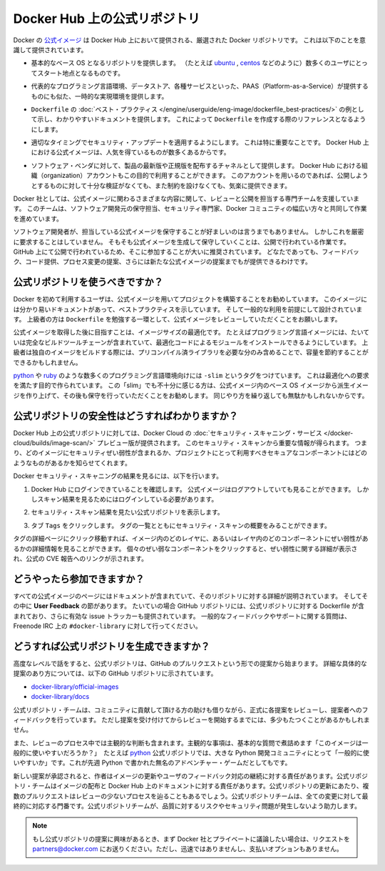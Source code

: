 .. -*- coding: utf-8 -*-
.. URL: https://docs.docker.com/docker-hub/official_repos/
.. SOURCE: -
   doc version: 1.10
.. check date: 2016/03/11
.. -------------------------------------------------------------------

.. Official Repositories on Docker Hub

.. _official-repositories-on-docker-hub:

========================================
Docker Hub 上の公式リポジトリ
========================================

.. The Docker [Official Repositories](https://hub.docker.com/official/) are a
   curated set of Docker repositories that are promoted on Docker Hub. They are
   designed to:

Docker の `公式イメージ <https://hub.docker.com/search?q=&type=image&image_filter=official>`_ は Docker Hub 上において提供される、厳選された Docker リポジトリです。
これは以下のことを意識して提供されています。

.. * Provide essential base OS repositories (for example,
     [ubuntu](https://hub.docker.com/_/ubuntu/),
     [centos](https://hub.docker.com/_/centos/)) that serve as the
     starting point for the majority of users.

* 基本的なベース OS となるリポジトリを提供します。
  （たとえば `ubuntu <https://hub.docker.com/_/ubuntu/>`_ , `centos <https://hub.docker.com/_/centos/>`_ などのように）数多くのユーザにとってスタート地点となるものです。

.. * Provide drop-in solutions for popular programming language runtimes, data
     stores, and other services, similar to what a Platform-as-a-Service (PAAS)
     would offer.

* 代表的なプログラミング言語環境、データストア、各種サービスといった、PAAS（Platform-as-a-Service）が提供するものにも似た、一時的な実現環境を提供します。

.. * Exemplify [`Dockerfile` best practices](/engine/userguide/eng-image/dockerfile_best-practices/)
     and provide clear documentation to serve as a reference for other `Dockerfile`
     authors.

* ``Dockerfile`` の :doc:`ベスト・プラクティス </engine/userguide/eng-image/dockerfile_best-practices/>`  の例として示し、わかりやすいドキュメントを提供します。
  これによって ``Dockerfile`` を作成する際のリファレンスとなるようにします。

.. * Ensure that security updates are applied in a timely manner. This is
     particularly important as many Official Repositories are some of the most
     popular on Docker Hub.

* 適切なタイミングでセキュリティ・アップデートを適用するようにします。
  これは特に重要なことです。
  Docker Hub 上における公式イメージは、人気を得ているものが数多くあるからです。

.. * Provide a channel for software vendors to redistribute up-to-date and
     supported versions of their products. Organization accounts on Docker Hub can
     also serve this purpose, without the careful review or restrictions on what
     can be published.

* ソフトウェア・ベンダに対して、製品の最新版や正規版を配布するチャネルとして提供します。
  Docker Hub における組織（organization）アカウントもこの目的で利用することができます。
  このアカウントを用いるのであれば、公開しようとするものに対して十分な検証がなくても、また制約を設けなくても、気楽に提供できます。

.. Docker, Inc. sponsors a dedicated team that is responsible for reviewing and
   publishing all Official Repositories content. This team works in collaboration
   with upstream software maintainers, security experts, and the broader Docker
   community.

Docker 社としては、公式イメージに関わるさまざまな内容に関して、レビューと公開を担当する専門チームを支援しています。
このチームは、ソフトウェア開発元の保守担当、セキュリティ専門家、Docker コミュニティの幅広い方々と共同して作業を進めています。

.. While it is preferable to have upstream software authors maintaining their
   corresponding Official Repositories, this is not a strict requirement. Creating
   and maintaining images for Official Repositories is a public process. It takes
   place openly on GitHub where participation is encouraged. Anyone can provide
   feedback, contribute code, suggest process changes, or even propose a new
   Official Repository.

ソフトウェア開発者が、担当している公式イメージを保守することが好ましいのは言うまでもありません。
しかしこれを厳密に要求することはしていません。
そもそも公式イメージを生成して保守していくことは、公開で行われている作業です。
GitHub 上にて公開で行われているため、そこに参加することが大いに推奨されています。
どなたであっても、フィードバック、コード提供、プロセス変更の提案、さらには新たな公式イメージの提案までもが提供できるわけです。


.. ## Should I use Official Repositories?

.. _should-i-use-official-repositories:

公式リポジトリを使うべきですか？
==================================

.. New Docker users are encouraged to use the Official Repositories in their
   projects. These repositories have clear documentation, promote best practices,
   and are designed for the most common use cases. Advanced users are encouraged to
   review the Official Repositories as part of their `Dockerfile` learning process.

Docker を初めて利用するユーザは、公式イメージを用いてプロジェクトを構築することをお勧めしています。
このイメージには分かり易いドキュメントがあって、ベストプラクティスを示しています。
そして一般的な利用を前提にして設計されています。
上級者の方は ``Dockerfile`` を勉強する一環として、公式イメージをレビューしていただくことをお願いします。

.. A common rationale for diverging from Official Repositories is to optimize for
   image size. For instance, many of the programming language stack images contain
   a complete build toolchain to support installation of modules that depend on
   optimized code. An advanced user could build a custom image with just the
   necessary pre-compiled libraries to save space.

公式イメージを取得した後に目指すことは、イメージサイズの最適化です。
たとえばプログラミング言語イメージには、たいていは完全なビルドツールチェーンが含まれていて、最適化コードによるモジュールをインストールできるようにしています。
上級者は独自のイメージをビルドする際には、プリコンパイル済ライブラリを必要な分のみ含めることで、容量を節約することができるかもしれません。

.. A number of language stacks such as
   [python](https://hub.docker.com/_/python/) and
   [ruby](https://hub.docker.com/_/ruby/) have `-slim` tag variants
   designed to fill the need for optimization. Even when these "slim" variants are
   insufficient, it is still recommended to inherit from an Official Repository
   base OS image to leverage the ongoing maintenance work, rather than duplicating
   these efforts.

`python <https://hub.docker.com/_/python/>`_ や `ruby <https://hub.docker.com/_/ruby/>`_ のような数多くのプログラミング言語環境向けには ``-slim`` というタグをつけています。
これは最適化への要求を満たす目的で作られています。
この「slim」でも不十分に感じる方は、公式イメージ内のベース OS イメージから派生イメージを作り上げて、その後も保守を行っていただくことをお勧めします。
同じやり方を繰り返しても無駄かもしれないからです。

.. ## How do I know the Official Repositories are secure?

.. _how-do-i-know-the-official-repositories-are-secure:

公式リポジトリの安全性はどうすればわかりますか？
=======================================================

.. Docker provides a preview version of Docker Cloud's
   [Security Scanning service](/docker-cloud/builds/image-scan/) for all of the
   Official Repositories located on Docker Hub. These security scan results provide
   valuable information about which images contain security vulnerabilities, which
   you should use to help you choose secure components for your own projects.

Docker Hub 上の公式リポジトリに対しては、Docker Cloud の :doc:`セキュリティ・スキャニング・サービス </docker-cloud/builds/image-scan/>` プレビュー版が提供されます。
このセキュリティ・スキャンから重要な情報が得られます。
つまり、どのイメージにセキュリティぜい弱性が含まれるか、プロジェクトにとって利用すべきセキュアなコンポーネントにはどのようなものがあるかを知らせてくれます。

.. To view the Docker Security Scanning results:

Docker セキュリティ・スキャニングの結果を見るには、以下を行います。

.. 1. Make sure you're logged in to Docker Hub.
       You can view Official Images even while logged out, however the scan results are only available once you log in.
   2. Navigate to the official repository whose security scan you want to view.
   3. Click the `Tags` tab to see a list of tags and their security scan summaries.
       ![](images/scan-drilldown.gif)

1. Docker Hub にログインできていることを確認します。
   公式イメージはログアウトしていても見ることができます。
   しかしスキャン結果を見るためにはログインしている必要があります。
2. セキュリティ・スキャン結果を見たい公式リポジトリを表示します。
3. タブ ``Tags`` をクリックします。
   タグの一覧とともにセキュリティ・スキャンの概要をみることができます。

   ..  ![](images/scan-drilldown.gif)
   .. image:: images/scan-drilldown.gif
      :scale: 60%

.. You can click into a tag's detail page to see more information about which
   layers in the image and which components within the layer are vulnerable.
   Details including a link to the official CVE report for the vulnerability appear
   when you click an individual vulnerable component.

タグの詳細ページにクリック移動すれば、イメージ内のどのレイヤに、あるいはレイヤ内のどのコンポーネントにぜい弱性があるかの詳細情報を見ることができます。
個々のぜい弱なコンポーネントをクリックすると、ぜい弱性に関する詳細が表示され、公式の CVE 報告へのリンクが示されます。

.. ## How can I get involved?

.. _how-can-i-get-involved:

どうやったら参加できますか？
=============================

.. All Official Repositories contain a **User Feedback** section in their
   documentation which covers the details for that specific repository. In most
   cases, the GitHub repository which contains the Dockerfiles for an Official
   Repository also has an active issue tracker. General feedback and support
   questions should be directed to `#docker-library` on Freenode IRC.

すべての公式イメージのページにはドキュメントが含まれていて、そのリポジトリに対する詳細が説明されています。
そしてその中に **User Feedback** の節があります。
たいていの場合 GitHub リポジトリには、公式リポジトリに対する Dockerfile が含まれており、さらに有効な issue トラッカーも提供されています。
一般的なフィードバックやサポートに関する質問は、Freenode IRC 上の ``#docker-library`` に対して行ってください。

.. ## How do I create a new Official Repository?

.. how-do-i-create-a-new-official-repository:

どうすれば公式リポジトリを生成できますか？
==================================================

.. From a high level, an Official Repository starts out as a proposal in the form
   of a set of GitHub pull requests. You'll find detailed and objective proposal
   requirements in the following GitHub repositories:

高度なレベルで話をすると、公式リポジトリは、GitHub のプルリクエストという形での提案から始まります。
詳細な具体的な提案のあり方については、以下の GitHub リポジトリに示されています。

.. * [docker-library/official-images](https://github.com/docker-library/official-images)

   * [docker-library/docs](https://github.com/docker-library/docs)

* `docker-library/official-images <https://github.com/docker-library/official-images>`_

* `docker-library/docs <https://github.com/docker-library/docs>`_

.. The Official Repositories team, with help from community contributors, formally
   review each proposal and provide feedback to the author. This initial review
   process may require a bit of back and forth before the proposal is accepted.

公式リポジトリ・チームは、コミュニティに貢献して頂ける方の助けも借りながら、正式に各提案をレビューし、提案者へのフィードバックを行っています。
ただし提案を受け付けてからレビューを開始するまでには、多少もたつくことがあるかもしれません。

.. There are also subjective considerations during the review process. These subjective concerns boil down to the basic question: “is this image generally useful?” For example, the python Official Repository is “generally useful” to the large Python developer community, whereas an obscure text adventure game written in Python last week is not.

また、レビューのプロセス中では主観的な判断も含まれます。主観的な事項は、基本的な質問で煮詰めます「このイメージは一般的に使いやすいだろうか？」　たとえば `python <https://hub.docker.com/_/python/>`_ 公式リポジトリでは、大きな Python 開発コミュニティにとって「一般的に使いやすいか」です。これが先週 Python で書かれた無名のアドベンチャー・ゲームだとしてもです。

.. When a new proposal is accepted, the author becomes responsibile for keeping their images up-to-date and responding to user feedback. The Official Repositories team becomes responsibile for publishing the images and documentation on Docker Hub. Updates to the Official Repository follow the same pull request process, though with less review. The Official Repositories team ultimately acts as a gatekeeper for all changes, which helps mitigate the risk of quality and security issues from being introduced.

新しい提案が承認されると、作者はイメージの更新やユーザのフィードバック対応の継続に対する責任があります。公式リポジトリ・チームはイメージの配布と Docker Hub 上のドキュメントに対する責任があります。公式リポジトリの更新にあたり、複数のプルリクエストはレビューの少ないプロセスを辿ることもあるでしょう。公式リポジトリチームは、全ての変更に対して最終的に対応する門番です。公式リポジトリチームが、品質に対するリスクやセキュリティ問題が発生しないよう助力します。

..    Note: If you are interested in proposing an Official Repository, but would like to discuss it with Docker, Inc. privately first, please send your inquiries to partners@docker.com. There is no fast-track or pay-for-status option.

.. note::

   もし公式リポジトリの提案に興味があるとき、まず Docker 社とプライベートに議論したい場合は、リクエストを partners@docker.com にお送りください。ただし、迅速ではありませんし、支払いオプションもありません。


.. seealso:: 

   Official Repositories on Docker Hub
      https://docs.docker.com/docker-hub/official_repos/
